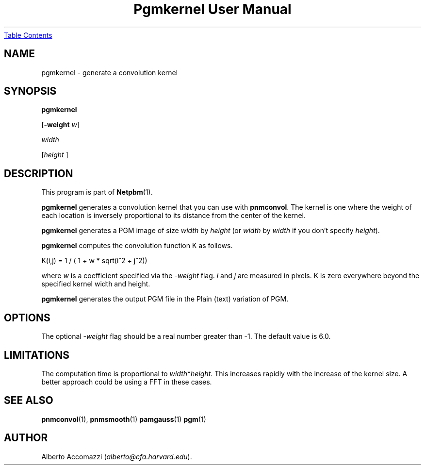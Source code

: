 ." This man page was generated by the Netpbm tool 'makeman' from HTML source.
." Do not hand-hack it!  If you have bug fixes or improvements, please find
." the corresponding HTML page on the Netpbm website, generate a patch
." against that, and send it to the Netpbm maintainer.
.TH "Pgmkernel User Manual" 0 "10 December 1992" "netpbm documentation"
.UR pgmkernel.html#index
Table Contents
.UE
\&

.UN lbAB
.SH NAME

pgmkernel - generate a convolution kernel

.UN lbAC
.SH SYNOPSIS

\fBpgmkernel\fP

[\fB-weight\fP \fIw\fP]

\fIwidth \fP

[\fIheight \fP]


.UN lbAD
.SH DESCRIPTION
.PP
This program is part of
.BR Netpbm (1).
.PP
\fBpgmkernel\fP generates a convolution kernel that you can use
with \fBpnmconvol\fP.  The kernel is one where the weight of each location
is inversely proportional to its distance from the center of the kernel.
.PP
\fBpgmkernel\fP generates a PGM image of size \fIwidth\fP by
\fIheight\fP (or \fIwidth\fP by \fIwidth\fP if you don't specify
\fIheight\fP).
.PP
\fBpgmkernel\fP computes the convolution function K as follows.

.nf
K(i,j) = 1 / ( 1 + w * sqrt(i^2 + j^2)) 
.fi

where \fIw\fP is a coefficient specified via the \fI-weight\fP flag.
\fIi\fP and \fIj\fP are measured in pixels.  K is zero everywhere
beyond the specified kernel width and height.
.PP
\fBpgmkernel\fP generates the output PGM file in the Plain (text)
variation of PGM.

.UN lbAE
.SH OPTIONS

The optional \fI-weight\fP flag should be a real number greater than
-1.  The default value is 6.0.

.UN lbAF
.SH LIMITATIONS
.PP
The computation time is proportional to \fIwidth\fP*\fIheight\fP.
This increases rapidly with the increase of the kernel size.  A better
approach could be using a FFT in these cases.

.UN lbAG
.SH SEE ALSO
.BR pnmconvol (1),
.BR pnmsmooth (1)
.BR pamgauss (1)
.BR pgm (1)


.UN lbAH
.SH AUTHOR

Alberto Accomazzi (\fIalberto@cfa.harvard.edu\fP).
